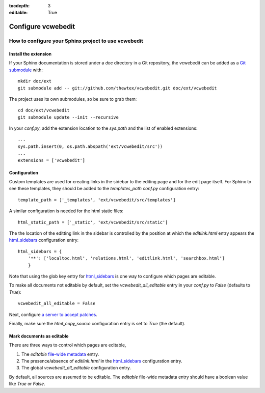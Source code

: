 :tocdepth: 3
:editable: True

===================
Configure vcwebedit
===================
How to configure your Sphinx project to use vcwebedit
=====================================================

.. index:: install

Install the extension
---------------------

If your Sphinx documentation is stored under a *doc* directory in a Git
repository, the vcwebedit can be added as a `Git submodule`_ with::

  mkdir doc/ext
  git submodule add -- git://github.com/thewtex/vcwebedit.git doc/ext/vcwebedit

The project uses its own submodules, so be sure to grab them::

  cd doc/ext/vcwebedit
  git submodule update --init --recursive

In your *conf.py*, add the extension location to the `sys.path` and the list of
enabled extensions::

  ...
  sys.path.insert(0, os.path.abspath('ext/vcwebedit/src'))
  ...
  extensions = ['vcwebedit']

Configuration
-------------

Custom templates are used for creating links in the sidebar to the editing page
and for the edit page itself.  For Sphinx to see these templates, they should be
added to the `templates_path` `conf.py` configuration entry::

  template_path = ['_templates', 'ext/vcwebedit/src/templates']

A similar configuration is needed for the html static files::

  html_static_path = ['_static', 'ext/vcwebedit/src/static']

The the location of the editting link in the sidebar is controlled by the
position at which the *editlink.html* entry appears the `html_sidebars`_
configuration entry::

  html_sidebars = {
      '**': ['localtoc.html', 'relations.html', 'editlink.html', 'searchbox.html']
      }

Note that using the glob key entry for `html_sidebars`_ is one way to configure
which pages are editable.

To make all documents not editable by default, set the `vcwebedit_all_editable`
entry in your `conf.py` to `False` (defaults to `True`)::

  vcwebedit_all_editable = False

Next, configure `a server to accept patches <accept_patches>`_.

Finally, make sure the `html_copy_source` configuration entry is set to `True`
(the default).


.. index:: editable

Mark documents as editable
--------------------------

There are three ways to control which pages are editable,

1. The `editable` `file-wide metadata`_ entry.
2. The presence/absence of *editlink.html* in the `html_sidebars`_ configuration entry.
3. The global `vcwebedit_all_editable` configuration entry.

By default, all sources are assumed to be editable.  The `editable` file-wide
metadata entry should have a boolean value like *True* or *False*.


.. _Git submodule:      http://book.git-scm.com/5_submodules.html
.. _html_sidebars:      http://sphinx.pocoo.org/config.html?highlight=html_sidebars#confval-html_sidebars
.. _file-wide metadata: http://sphinx.pocoo.org/markup/misc.html#file-wide-metadata
